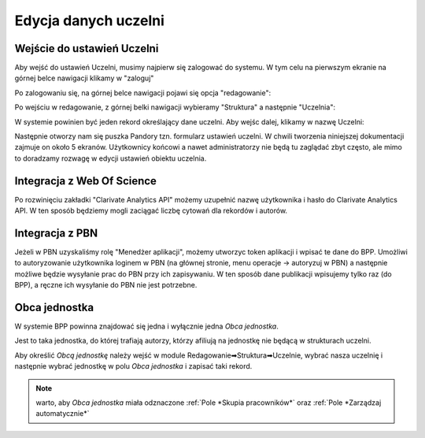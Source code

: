 Edycja danych uczelni
=====================

Wejście do ustawień Uczelni
---------------------------

Aby wejść do ustawień Uczelni, musimy najpierw się zalogować do systemu. W tym celu na pierwszym ekranie
na górnej belce nawigacji klikamy w "zaloguj"

.. image:: images/admin/edycja_uczelnia/edycja_uczelnia_0.png

Po zalogowaniu się, na górnej belce nawigacji pojawi się opcja "redagowanie":

.. image:: images/admin/edycja_uczelnia/edycja_uczelnia_1.png

Po wejściu w redagowanie, z górnej belki nawigacji wybieramy "Struktura" a następnie "Uczelnia":

.. image:: images/admin/edycja_uczelnia/edycja_uczelnia_2.png

W systemie powinien być jeden rekord określający dane uczelni. Aby wejśc dalej, klikamy w nazwę Uczelni:

.. image:: images/admin/edycja_uczelnia/edycja_uczelnia_3.png

Następnie otworzy nam się puszka Pandory tzn. formularz ustawień uczelni. W chwili tworzenia niniejszej dokumentacji
zajmuje on około 5 ekranów. Użytkownicy końcowi a nawet administratorzy nie będą tu zaglądać zbyt często, ale mimo
to doradzamy rozwagę w edycji ustawień obiektu uczelnia.

Integracja z Web Of Science
---------------------------

Po rozwinięciu zakładki "Clarivate Analytics API" możemy uzupełnić nazwę użytkownika i hasło do Clarivate Analytics
API. W ten sposób będziemy mogli zaciągać liczbę cytowań dla rekordów i autorów.

Integracja z PBN
----------------

Jeżeli w PBN uzyskaliśmy rolę "Menedżer aplikacji", możemy utworzyc token aplikacji i wpisać te dane do BPP. Umożliwi
to autoryzowanie użytkownika loginem w PBN (na głównej stronie, menu operacje -> autoryzuj w PBN) a następnie
możliwe będzie wysyłanie prac do PBN przy ich zapisywaniu. W ten sposób dane publikacji wpisujemy tylko raz (do BPP),
a ręczne ich wysyłanie do PBN nie jest potrzebne.

.. image:: images/admin/edycja_uczelnia/edycja_uczelnia_4.png


Obca jednostka
--------------

W systemie BPP powinna znajdować się jedna i wyłącznie jedna *Obca jednostka*.

Jest to taka jednostka, do której trafiają autorzy, którzy afiliują na jednostkę nie będącą w strukturach uczelni.

Aby określić *Obcą jednostkę* należy wejść w module Redagowanie➡Struktura➡Uczelnie, wybrać nasza uczelnię i
następnie wybrać jednostkę w polu *Obca jednostka* i zapisać taki rekord.

.. note:: warto, aby *Obca jednostka* miała odznaczone :ref:`Pole *Skupia pracowników*` oraz :ref:`Pole *Zarządzaj automatycznie*`
